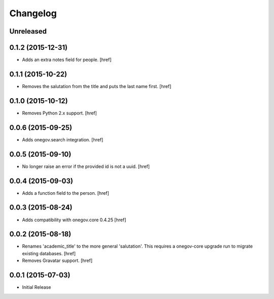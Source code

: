 Changelog
---------

Unreleased
~~~~~~~~~~

0.1.2 (2015-12-31)
~~~~~~~~~~~~~~~~~~~

- Adds an extra notes field for people.
  [href]

0.1.1 (2015-10-22)
~~~~~~~~~~~~~~~~~~~

- Removes the salutation from the title and puts the last name first.
  [href]

0.1.0 (2015-10-12)
~~~~~~~~~~~~~~~~~~~

- Removes Python 2.x support.
  [href]

0.0.6 (2015-09-25)
~~~~~~~~~~~~~~~~~~~

- Adds onegov.search integration.
  [href]

0.0.5 (2015-09-10)
~~~~~~~~~~~~~~~~~~~

- No longer raise an error if the provided id is not a uuid.
  [href]

0.0.4 (2015-09-03)
~~~~~~~~~~~~~~~~~~~

- Adds a function field to the person.
  [href]

0.0.3 (2015-08-24)
~~~~~~~~~~~~~~~~~~~

- Adds compatibility with onegov.core 0.4.25
  [href]

0.0.2 (2015-08-18)
~~~~~~~~~~~~~~~~~~~

- Renames 'academic_title' to the more general 'salutation'. This requires
  a onegov-core upgrade run to migrate existing databases.
  [href]

- Removes Gravatar support.
  [href]

0.0.1 (2015-07-03)
~~~~~~~~~~~~~~~~~~~

- Initial Release
